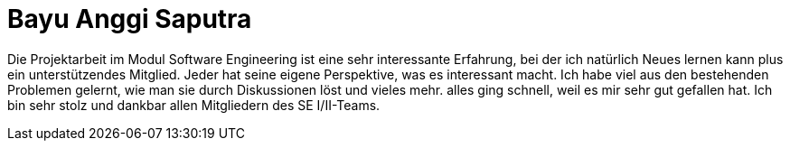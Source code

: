 = Bayu Anggi Saputra


Die Projektarbeit im Modul Software Engineering ist eine sehr interessante Erfahrung, bei der ich natürlich Neues lernen kann plus ein unterstützendes Mitglied. Jeder hat seine eigene Perspektive, was es interessant macht. Ich habe viel aus den bestehenden Problemen gelernt, wie man sie durch Diskussionen löst und vieles mehr. alles ging schnell, weil es mir sehr gut gefallen hat.
Ich bin sehr stolz und dankbar allen Mitgliedern des SE I/II-Teams.